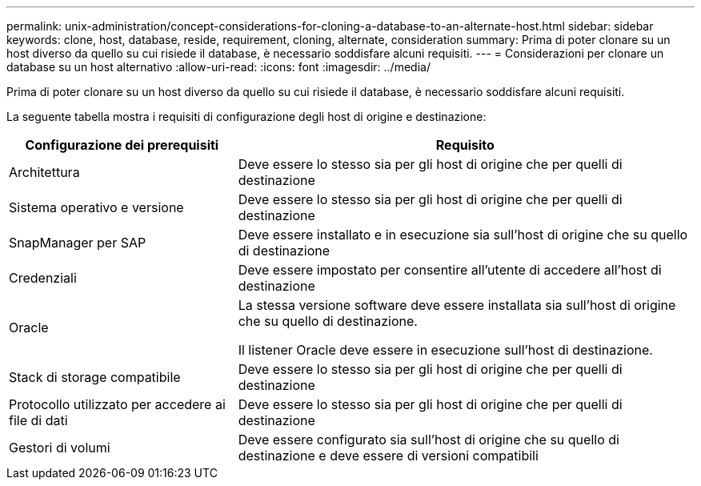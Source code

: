 ---
permalink: unix-administration/concept-considerations-for-cloning-a-database-to-an-alternate-host.html 
sidebar: sidebar 
keywords: clone, host, database, reside, requirement, cloning, alternate, consideration 
summary: Prima di poter clonare su un host diverso da quello su cui risiede il database, è necessario soddisfare alcuni requisiti. 
---
= Considerazioni per clonare un database su un host alternativo
:allow-uri-read: 
:icons: font
:imagesdir: ../media/


[role="lead"]
Prima di poter clonare su un host diverso da quello su cui risiede il database, è necessario soddisfare alcuni requisiti.

La seguente tabella mostra i requisiti di configurazione degli host di origine e destinazione:

[cols="1a,2a"]
|===
| Configurazione dei prerequisiti | Requisito 


 a| 
Architettura
 a| 
Deve essere lo stesso sia per gli host di origine che per quelli di destinazione



 a| 
Sistema operativo e versione
 a| 
Deve essere lo stesso sia per gli host di origine che per quelli di destinazione



 a| 
SnapManager per SAP
 a| 
Deve essere installato e in esecuzione sia sull'host di origine che su quello di destinazione



 a| 
Credenziali
 a| 
Deve essere impostato per consentire all'utente di accedere all'host di destinazione



 a| 
Oracle
 a| 
La stessa versione software deve essere installata sia sull'host di origine che su quello di destinazione.

Il listener Oracle deve essere in esecuzione sull'host di destinazione.



 a| 
Stack di storage compatibile
 a| 
Deve essere lo stesso sia per gli host di origine che per quelli di destinazione



 a| 
Protocollo utilizzato per accedere ai file di dati
 a| 
Deve essere lo stesso sia per gli host di origine che per quelli di destinazione



 a| 
Gestori di volumi
 a| 
Deve essere configurato sia sull'host di origine che su quello di destinazione e deve essere di versioni compatibili

|===